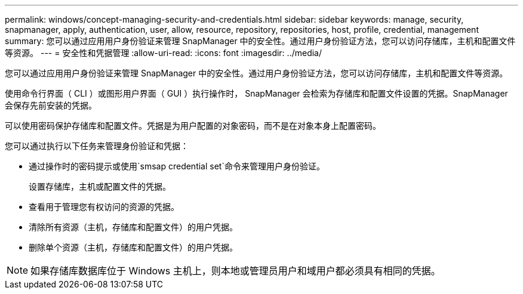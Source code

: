 ---
permalink: windows/concept-managing-security-and-credentials.html 
sidebar: sidebar 
keywords: manage, security, snapmanager, apply, authentication, user, allow, resource, repository, repositories, host, profile, credential, management 
summary: 您可以通过应用用户身份验证来管理 SnapManager 中的安全性。通过用户身份验证方法，您可以访问存储库，主机和配置文件等资源。 
---
= 安全性和凭据管理
:allow-uri-read: 
:icons: font
:imagesdir: ../media/


[role="lead"]
您可以通过应用用户身份验证来管理 SnapManager 中的安全性。通过用户身份验证方法，您可以访问存储库，主机和配置文件等资源。

使用命令行界面（ CLI ）或图形用户界面（ GUI ）执行操作时， SnapManager 会检索为存储库和配置文件设置的凭据。SnapManager 会保存先前安装的凭据。

可以使用密码保护存储库和配置文件。凭据是为用户配置的对象密码，而不是在对象本身上配置密码。

您可以通过执行以下任务来管理身份验证和凭据：

* 通过操作时的密码提示或使用`smsap credential set`命令来管理用户身份验证。
+
设置存储库，主机或配置文件的凭据。

* 查看用于管理您有权访问的资源的凭据。
* 清除所有资源（主机，存储库和配置文件）的用户凭据。
* 删除单个资源（主机，存储库和配置文件）的用户凭据。



NOTE: 如果存储库数据库位于 Windows 主机上，则本地或管理员用户和域用户都必须具有相同的凭据。
